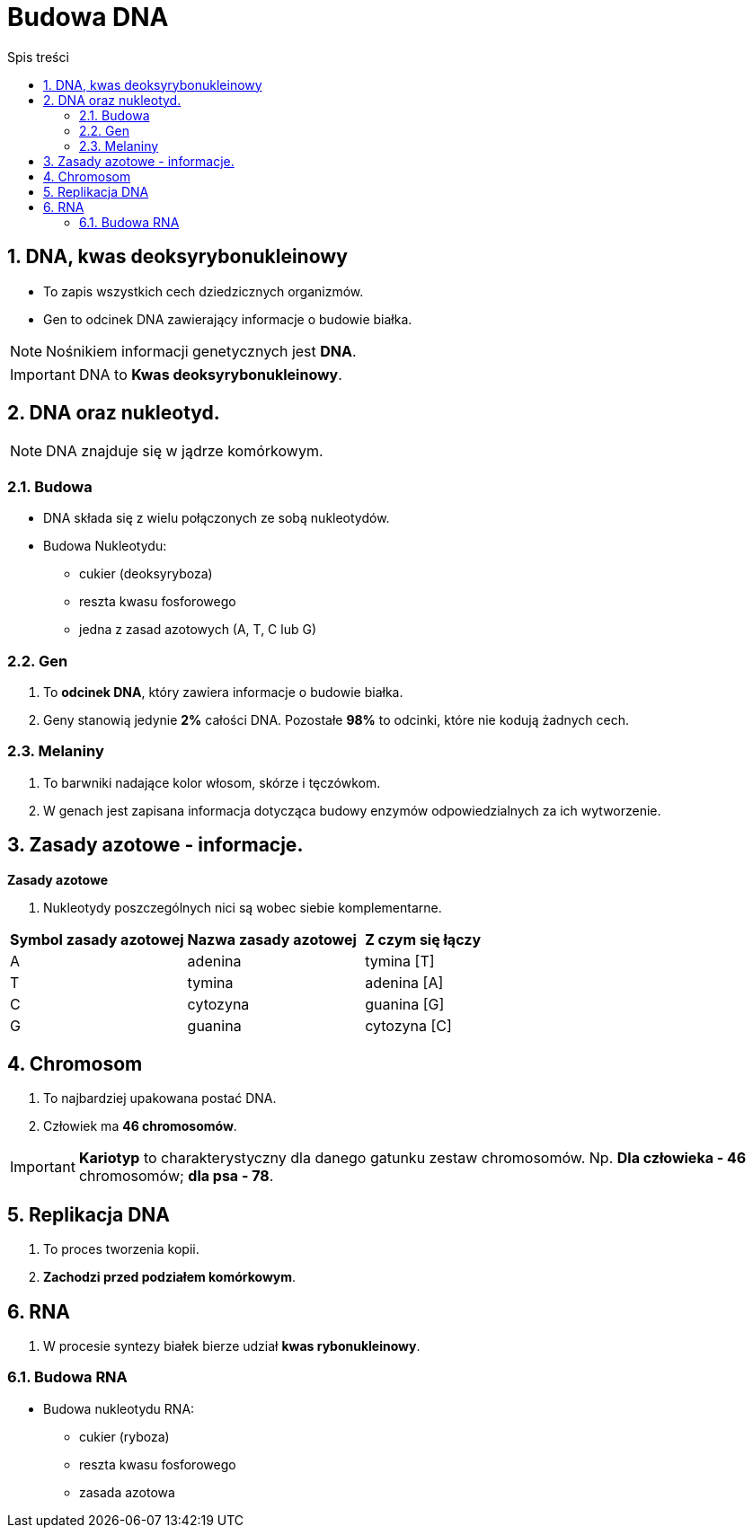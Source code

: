 = Budowa DNA
:toc:
:toc-title: Spis treści
:sectnums:
:icons: font
ifdef::env-github[]
:tip-caption: :bulb:
:note-caption: :information_source:
:important-caption: :heavy_exclamation_mark:
:caution-caption: :fire:
:warning-caption: :warning:
endif::[]

== DNA, kwas deoksyrybonukleinowy
* To zapis wszystkich cech dziedzicznych organizmów.
* Gen to odcinek DNA zawierający informacje o budowie białka.

NOTE: Nośnikiem informacji genetycznych jest *DNA*.

IMPORTANT: DNA to *Kwas deoksyrybonukleinowy*.

== DNA oraz nukleotyd.

NOTE: DNA znajduje się w jądrze komórkowym.

=== Budowa
* DNA składa się z wielu połączonych ze sobą nukleotydów.
* Budowa Nukleotydu:
** cukier (deoksyryboza)
** reszta kwasu fosforowego
** jedna z zasad azotowych (A, T, C lub G)

=== Gen
. To *odcinek DNA*, który zawiera informacje o budowie białka.
. Geny stanowią jedynie *2%* całości DNA. Pozostałe *98%* to odcinki, które nie kodują żadnych cech.

=== Melaniny
. To barwniki nadające kolor włosom, skórze i tęczówkom.
. W genach jest zapisana informacja dotycząca budowy enzymów odpowiedzialnych za ich wytworzenie.

== Zasady azotowe - informacje.

====
*Zasady azotowe*

. Nukleotydy poszczególnych nici są wobec siebie komplementarne.

[cols="3*^"]
|===
|*Symbol zasady azotowej*
|*Nazwa zasady azotowej*
|*Z czym się łączy*
|A
|adenina
|tymina [T]
|T
|tymina
|adenina [A]
|C
|cytozyna
|guanina [G]
|G
|guanina
|cytozyna [C]
|===
====

== Chromosom
. To najbardziej upakowana postać DNA.
. Człowiek ma *46 chromosomów*.

IMPORTANT: *Kariotyp* to charakterystyczny dla danego gatunku zestaw chromosomów. Np. *Dla człowieka - 46* chromosomów; *dla psa - 78*.

== Replikacja DNA
. To proces tworzenia kopii.
. *Zachodzi przed podziałem komórkowym*.

== RNA
. W procesie syntezy białek bierze udział *kwas rybonukleinowy*.

=== Budowa RNA
* Budowa nukleotydu RNA:
** cukier (ryboza)
** reszta kwasu fosforowego
** zasada azotowa